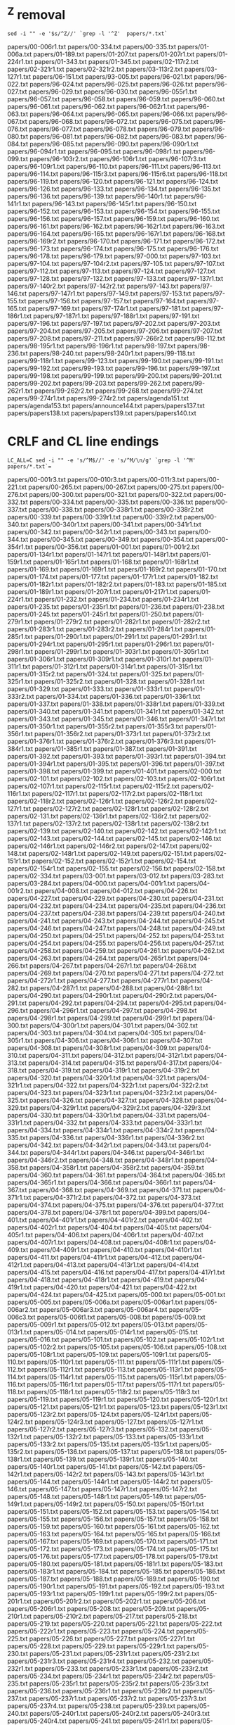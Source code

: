 * ^Z removal
#+begin_src
sed -i "" -e '$s/^Z//' `grep -l '^Z'  papers/*.txt`
#+end_src

papers/00-006r1.txt
papers/00-334.txt
papers/00-335.txt
papers/01-006a.txt
papers/01-189.txt
papers/01-207.txt
papers/01-207r1.txt
papers/01-224r1.txt
papers/01-343.txt
papers/01-345.txt
papers/02-117r2.txt
papers/02-321r1.txt
papers/02-321r2.txt
papers/03-113r2.txt
papers/03-127r1.txt
papers/06-151.txt
papers/93-005.txt
papers/96-021.txt
papers/96-022.txt
papers/96-024.txt
papers/96-025.txt
papers/96-026.txt
papers/96-027.txt
papers/96-029.txt
papers/96-030.txt
papers/96-055r1.txt
papers/96-057.txt
papers/96-058.txt
papers/96-059.txt
papers/96-060.txt
papers/96-061.txt
papers/96-062.txt
papers/96-062r1.txt
papers/96-063.txt
papers/96-064.txt
papers/96-065.txt
papers/96-066.txt
papers/96-067.txt
papers/96-068.txt
papers/96-072.txt
papers/96-075.txt
papers/96-076.txt
papers/96-077.txt
papers/96-078.txt
papers/96-079.txt
papers/96-080.txt
papers/96-081.txt
papers/96-082.txt
papers/96-083.txt
papers/96-084.txt
papers/96-085.txt
papers/96-090.txt
papers/96-090r1.txt
papers/96-094r1.txt
papers/96-095.txt
papers/96-098r1.txt
papers/96-099.txt
papers/96-103r2.txt
papers/96-106r1.txt
papers/96-107r3.txt
papers/96-109r1.txt
papers/96-110.txt
papers/96-111.txt
papers/96-113.txt
papers/96-114.txt
papers/96-115r3.txt
papers/96-115r6.txt
papers/96-118.txt
papers/96-119.txt
papers/96-120.txt
papers/96-121.txt
papers/96-124.txt
papers/96-126.txt
papers/96-133.txt
papers/96-134.txt
papers/96-135.txt
papers/96-136.txt
papers/96-139.txt
papers/96-140r1.txt
papers/96-141r1.txt
papers/96-143.txt
papers/96-145r1.txt
papers/96-150.txt
papers/96-152.txt
papers/96-153.txt
papers/96-154.txt
papers/96-155.txt
papers/96-156.txt
papers/96-157.txt
papers/96-159.txt
papers/96-160.txt
papers/96-161.txt
papers/96-162.txt
papers/96-162r1.txt
papers/96-163.txt
papers/96-164.txt
papers/96-165.txt
papers/96-167r1.txt
papers/96-168.txt
papers/96-169r2.txt
papers/96-170.txt
papers/96-171.txt
papers/96-172.txt
papers/96-173.txt
papers/96-174.txt
papers/96-175.txt
papers/96-176.txt
papers/96-178.txt
papers/96-179.txt
papers/97-000.txt
papers/97-103.txt
papers/97-104.txt
papers/97-104r2.txt
papers/97-105.txt
papers/97-107.txt
papers/97-112.txt
papers/97-113.txt
papers/97-124.txt
papers/97-127.txt
papers/97-128.txt
papers/97-132.txt
papers/97-133.txt
papers/97-137r1.txt
papers/97-140r2.txt
papers/97-142r2.txt
papers/97-143.txt
papers/97-146.txt
papers/97-147r1.txt
papers/97-149.txt
papers/97-153.txt
papers/97-155.txt
papers/97-156.txt
papers/97-157.txt
papers/97-164.txt
papers/97-165.txt
papers/97-169.txt
papers/97-174r1.txt
papers/97-181.txt
papers/97-186r1.txt
papers/97-187r1.txt
papers/97-188r1.txt
papers/97-191.txt
papers/97-196.txt
papers/97-197.txt
papers/97-202.txt
papers/97-203.txt
papers/97-204.txt
papers/97-205.txt
papers/97-206.txt
papers/97-207.txt
papers/97-208.txt
papers/97-211.txt
papers/97-266r2.txt
papers/98-112.txt
papers/98-195r1.txt
papers/98-196r1.txt
papers/98-197.txt
papers/98-236.txt
papers/98-240.txt
papers/98-240r1.txt
papers/99-118.txt
papers/99-118r1.txt
papers/99-123.txt
papers/99-190.txt
papers/99-191.txt
papers/99-192.txt
papers/99-193.txt
papers/99-196.txt
papers/99-197.txt
papers/99-198.txt
papers/99-199.txt
papers/99-200.txt
papers/99-201.txt
papers/99-202.txt
papers/99-203.txt
papers/99-262.txt
papers/99-262r1.txt
papers/99-262r2.txt
papers/99-268.txt
papers/99-274.txt
papers/99-274r1.txt
papers/99-274r2.txt
papers/agenda151.txt
papers/agenda153.txt
papers/announce144.txt
papers/papers137.txt
papers/papers138.txt
papers/papers139.txt
papers/papers140.txt


* CRLF and CL line endings
#+begin_src
LC_ALL=C sed -i "" -e 's/^M$//' -e 's/^M/\n/g' `grep -l '^M'  papers/*.txt`=
#+end_src

papers/00-001r3.txt
papers/00-010r3.txt
papers/00-011r3.txt
papers/00-221.txt
papers/00-265.txt
papers/00-267.txt
papers/00-275.txt
papers/00-276.txt
papers/00-300.txt
papers/00-321.txt
papers/00-322.txt
papers/00-332.txt
papers/00-334.txt
papers/00-335.txt
papers/00-336.txt
papers/00-337.txt
papers/00-338.txt
papers/00-338r1.txt
papers/00-338r2.txt
papers/00-339.txt
papers/00-339r1.txt
papers/00-339r2.txt
papers/00-340.txt
papers/00-340r1.txt
papers/00-341.txt
papers/00-341r1.txt
papers/00-342.txt
papers/00-342r1.txt
papers/00-343.txt
papers/00-344.txt
papers/00-345.txt
papers/00-349.txt
papers/00-354.txt
papers/00-354r1.txt
papers/00-356.txt
papers/01-001.txt
papers/01-001r2.txt
papers/01-134r1.txt
papers/01-147r1.txt
papers/01-148r1.txt
papers/01-159r1.txt
papers/01-165r1.txt
papers/01-168.txt
papers/01-168r1.txt
papers/01-169.txt
papers/01-169r1.txt
papers/01-169r2.txt
papers/01-170.txt
papers/01-174.txt
papers/01-177.txt
papers/01-177r1.txt
papers/01-182.txt
papers/01-182r1.txt
papers/01-182r2.txt
papers/01-183.txt
papers/01-185.txt
papers/01-189r1.txt
papers/01-207r1.txt
papers/01-217r1.txt
papers/01-224r1.txt
papers/01-232.txt
papers/01-234.txt
papers/01-234r1.txt
papers/01-235.txt
papers/01-235r1.txt
papers/01-236.txt
papers/01-238.txt
papers/01-245.txt
papers/01-245r1.txt
papers/01-250.txt
papers/01-279r1.txt
papers/01-279r2.txt
papers/01-282r1.txt
papers/01-282r2.txt
papers/01-283r1.txt
papers/01-283r2.txt
papers/01-284r1.txt
papers/01-285r1.txt
papers/01-290r1.txt
papers/01-291r1.txt
papers/01-293r1.txt
papers/01-294r1.txt
papers/01-295r1.txt
papers/01-296r1.txt
papers/01-298r1.txt
papers/01-299r1.txt
papers/01-303r1.txt
papers/01-305r1.txt
papers/01-306r1.txt
papers/01-309r1.txt
papers/01-310r1.txt
papers/01-311r1.txt
papers/01-312r1.txt
papers/01-314r1.txt
papers/01-315r1.txt
papers/01-315r2.txt
papers/01-324.txt
papers/01-325.txt
papers/01-325r1.txt
papers/01-325r2.txt
papers/01-328.txt
papers/01-328r1.txt
papers/01-329.txt
papers/01-333.txt
papers/01-333r1.txt
papers/01-333r2.txt
papers/01-334.txt
papers/01-336.txt
papers/01-336r1.txt
papers/01-337.txt
papers/01-338.txt
papers/01-338r1.txt
papers/01-339.txt
papers/01-340.txt
papers/01-341.txt
papers/01-341r1.txt
papers/01-342.txt
papers/01-343.txt
papers/01-345.txt
papers/01-346.txt
papers/01-347r1.txt
papers/01-350r1.txt
papers/01-355r2.txt
papers/01-355r3.txt
papers/01-356r1.txt
papers/01-356r2.txt
papers/01-373r1.txt
papers/01-373r2.txt
papers/01-376r1.txt
papers/01-376r2.txt
papers/01-376r3.txt
papers/01-384r1.txt
papers/01-385r1.txt
papers/01-387.txt
papers/01-391.txt
papers/01-392.txt
papers/01-393.txt
papers/01-393r1.txt
papers/01-394.txt
papers/01-394r1.txt
papers/01-395.txt
papers/01-396.txt
papers/01-397.txt
papers/01-398.txt
papers/01-399.txt
papers/01-401.txt
papers/02-000.txt
papers/02-101.txt
papers/02-102.txt
papers/02-103.txt
papers/02-106r1.txt
papers/02-107r1.txt
papers/02-115r1.txt
papers/02-115r2.txt
papers/02-116r1.txt
papers/02-117r1.txt
papers/02-117r2.txt
papers/02-118r1.txt
papers/02-118r2.txt
papers/02-126r1.txt
papers/02-126r2.txt
papers/02-127r1.txt
papers/02-127r2.txt
papers/02-128r1.txt
papers/02-128r2.txt
papers/02-131.txt
papers/02-136r1.txt
papers/02-136r2.txt
papers/02-137r1.txt
papers/02-137r2.txt
papers/02-138r1.txt
papers/02-138r2.txt
papers/02-139.txt
papers/02-140.txt
papers/02-142.txt
papers/02-142r1.txt
papers/02-143.txt
papers/02-144.txt
papers/02-145.txt
papers/02-146.txt
papers/02-146r1.txt
papers/02-146r2.txt
papers/02-147.txt
papers/02-148.txt
papers/02-148r1.txt
papers/02-149.txt
papers/02-151.txt
papers/02-151r1.txt
papers/02-152.txt
papers/02-152r1.txt
papers/02-154.txt
papers/02-154r1.txt
papers/02-155.txt
papers/02-156.txt
papers/02-158.txt
papers/02-334.txt
papers/03-001.txt
papers/03-012.txt
papers/03-283.txt
papers/03-284.txt
papers/04-000.txt
papers/04-001r1.txt
papers/04-001r2.txt
papers/04-008.txt
papers/04-012.txt
papers/04-226.txt
papers/04-227.txt
papers/04-229.txt
papers/04-230.txt
papers/04-231.txt
papers/04-232.txt
papers/04-234.txt
papers/04-235.txt
papers/04-236.txt
papers/04-237.txt
papers/04-238.txt
papers/04-239.txt
papers/04-240.txt
papers/04-241.txt
papers/04-243.txt
papers/04-244.txt
papers/04-245.txt
papers/04-246.txt
papers/04-247.txt
papers/04-248.txt
papers/04-249.txt
papers/04-250.txt
papers/04-251.txt
papers/04-252.txt
papers/04-253.txt
papers/04-254.txt
papers/04-255.txt
papers/04-256.txt
papers/04-257.txt
papers/04-258.txt
papers/04-259.txt
papers/04-261.txt
papers/04-262.txt
papers/04-263.txt
papers/04-264.txt
papers/04-265r1.txt
papers/04-266.txt
papers/04-267.txt
papers/04-267r1.txt
papers/04-268.txt
papers/04-269.txt
papers/04-270.txt
papers/04-271.txt
papers/04-272.txt
papers/04-272r1.txt
papers/04-277.txt
papers/04-277r1.txt
papers/04-282.txt
papers/04-287r1.txt
papers/04-288.txt
papers/04-288r1.txt
papers/04-290.txt
papers/04-290r1.txt
papers/04-290r2.txt
papers/04-291.txt
papers/04-292.txt
papers/04-294.txt
papers/04-295.txt
papers/04-296.txt
papers/04-296r1.txt
papers/04-297.txt
papers/04-298.txt
papers/04-298r1.txt
papers/04-299.txt
papers/04-299r1.txt
papers/04-300.txt
papers/04-300r1.txt
papers/04-301.txt
papers/04-302.txt
papers/04-303.txt
papers/04-304.txt
papers/04-305.txt
papers/04-305r1.txt
papers/04-306.txt
papers/04-306r1.txt
papers/04-307.txt
papers/04-308.txt
papers/04-308r1.txt
papers/04-309.txt
papers/04-310.txt
papers/04-311.txt
papers/04-312.txt
papers/04-312r1.txt
papers/04-313.txt
papers/04-314.txt
papers/04-315.txt
papers/04-317.txt
papers/04-318.txt
papers/04-319.txt
papers/04-319r1.txt
papers/04-319r2.txt
papers/04-320.txt
papers/04-320r1.txt
papers/04-321.txt
papers/04-321r1.txt
papers/04-322.txt
papers/04-322r1.txt
papers/04-322r2.txt
papers/04-323.txt
papers/04-323r1.txt
papers/04-323r2.txt
papers/04-325.txt
papers/04-326.txt
papers/04-327.txt
papers/04-328.txt
papers/04-329.txt
papers/04-329r1.txt
papers/04-329r2.txt
papers/04-329r3.txt
papers/04-330.txt
papers/04-330r1.txt
papers/04-331.txt
papers/04-331r1.txt
papers/04-332.txt
papers/04-333.txt
papers/04-333r1.txt
papers/04-334.txt
papers/04-334r1.txt
papers/04-334r2.txt
papers/04-335.txt
papers/04-336.txt
papers/04-336r1.txt
papers/04-336r2.txt
papers/04-342.txt
papers/04-342r1.txt
papers/04-343.txt
papers/04-344.txt
papers/04-344r1.txt
papers/04-346.txt
papers/04-346r1.txt
papers/04-346r2.txt
papers/04-348.txt
papers/04-348r1.txt
papers/04-358.txt
papers/04-358r1.txt
papers/04-358r2.txt
papers/04-359.txt
papers/04-360.txt
papers/04-361.txt
papers/04-364.txt
papers/04-365.txt
papers/04-365r1.txt
papers/04-366.txt
papers/04-366r1.txt
papers/04-367.txt
papers/04-368.txt
papers/04-369.txt
papers/04-371.txt
papers/04-371r1.txt
papers/04-371r2.txt
papers/04-372.txt
papers/04-373.txt
papers/04-374.txt
papers/04-375.txt
papers/04-376.txt
papers/04-377.txt
papers/04-378.txt
papers/04-378r1.txt
papers/04-399.txt
papers/04-401.txt
papers/04-401r1.txt
papers/04-401r2.txt
papers/04-402.txt
papers/04-402r1.txt
papers/04-404.txt
papers/04-405.txt
papers/04-405r1.txt
papers/04-406.txt
papers/04-406r1.txt
papers/04-407.txt
papers/04-407r1.txt
papers/04-408.txt
papers/04-408r1.txt
papers/04-409.txt
papers/04-409r1.txt
papers/04-410.txt
papers/04-410r1.txt
papers/04-411.txt
papers/04-411r1.txt
papers/04-412.txt
papers/04-412r1.txt
papers/04-413.txt
papers/04-413r1.txt
papers/04-414.txt
papers/04-415.txt
papers/04-416.txt
papers/04-417.txt
papers/04-417r1.txt
papers/04-418.txt
papers/04-418r1.txt
papers/04-419.txt
papers/04-419r1.txt
papers/04-420.txt
papers/04-421.txt
papers/04-422.txt
papers/04-424.txt
papers/04-425.txt
papers/05-000.txt
papers/05-001.txt
papers/05-005.txt
papers/05-006a.txt
papers/05-006ar1.txt
papers/05-006ar2.txt
papers/05-006ar3.txt
papers/05-006ar4.txt
papers/05-006c3.txt
papers/05-006t1.txt
papers/05-008.txt
papers/05-009.txt
papers/05-009r1.txt
papers/05-012.txt
papers/05-013.txt
papers/05-013r1.txt
papers/05-014.txt
papers/05-014r1.txt
papers/05-015.txt
papers/05-016.txt
papers/05-101.txt
papers/05-102.txt
papers/05-102r1.txt
papers/05-102r2.txt
papers/05-105.txt
papers/05-106.txt
papers/05-108.txt
papers/05-108r1.txt
papers/05-109.txt
papers/05-109r1.txt
papers/05-110.txt
papers/05-110r1.txt
papers/05-111.txt
papers/05-111r1.txt
papers/05-112.txt
papers/05-112r1.txt
papers/05-113.txt
papers/05-113r1.txt
papers/05-114.txt
papers/05-114r1.txt
papers/05-115.txt
papers/05-115r1.txt
papers/05-116.txt
papers/05-116r1.txt
papers/05-117.txt
papers/05-117r1.txt
papers/05-118.txt
papers/05-118r1.txt
papers/05-118r2.txt
papers/05-118r3.txt
papers/05-119.txt
papers/05-119r1.txt
papers/05-120.txt
papers/05-120r1.txt
papers/05-121.txt
papers/05-121r1.txt
papers/05-123.txt
papers/05-123r1.txt
papers/05-123r2.txt
papers/05-124.txt
papers/05-124r1.txt
papers/05-124r2.txt
papers/05-124r3.txt
papers/05-127.txt
papers/05-127r1.txt
papers/05-127r2.txt
papers/05-127r3.txt
papers/05-132.txt
papers/05-132r1.txt
papers/05-132r2.txt
papers/05-133.txt
papers/05-133r1.txt
papers/05-133r2.txt
papers/05-135.txt
papers/05-135r1.txt
papers/05-135r2.txt
papers/05-136.txt
papers/05-137.txt
papers/05-138.txt
papers/05-138r1.txt
papers/05-139.txt
papers/05-139r1.txt
papers/05-140.txt
papers/05-140r1.txt
papers/05-141.txt
papers/05-142.txt
papers/05-142r1.txt
papers/05-142r2.txt
papers/05-143.txt
papers/05-143r1.txt
papers/05-144.txt
papers/05-144r1.txt
papers/05-144r2.txt
papers/05-146.txt
papers/05-147.txt
papers/05-147r1.txt
papers/05-147r2.txt
papers/05-148.txt
papers/05-148r1.txt
papers/05-149.txt
papers/05-149r1.txt
papers/05-149r2.txt
papers/05-150.txt
papers/05-150r1.txt
papers/05-151.txt
papers/05-152.txt
papers/05-153.txt
papers/05-154.txt
papers/05-155.txt
papers/05-156.txt
papers/05-157.txt
papers/05-158.txt
papers/05-159.txt
papers/05-160.txt
papers/05-161.txt
papers/05-162.txt
papers/05-163.txt
papers/05-164.txt
papers/05-165.txt
papers/05-166.txt
papers/05-167.txt
papers/05-169.txt
papers/05-170.txt
papers/05-171.txt
papers/05-172.txt
papers/05-173.txt
papers/05-174.txt
papers/05-175.txt
papers/05-176.txt
papers/05-177.txt
papers/05-178.txt
papers/05-179.txt
papers/05-180.txt
papers/05-181.txt
papers/05-181r1.txt
papers/05-183.txt
papers/05-183r1.txt
papers/05-184.txt
papers/05-185.txt
papers/05-186.txt
papers/05-187.txt
papers/05-188.txt
papers/05-189.txt
papers/05-190.txt
papers/05-190r1.txt
papers/05-191.txt
papers/05-192.txt
papers/05-193.txt
papers/05-193r1.txt
papers/05-199r1.txt
papers/05-199r2.txt
papers/05-201r1.txt
papers/05-201r2.txt
papers/05-202r1.txt
papers/05-206.txt
papers/05-206r1.txt
papers/05-208.txt
papers/05-209.txt
papers/05-210r1.txt
papers/05-210r2.txt
papers/05-217.txt
papers/05-218.txt
papers/05-219.txt
papers/05-220.txt
papers/05-221.txt
papers/05-222.txt
papers/05-222r1.txt
papers/05-223.txt
papers/05-224.txt
papers/05-225.txt
papers/05-226.txt
papers/05-227.txt
papers/05-227r1.txt
papers/05-228.txt
papers/05-229.txt
papers/05-229r1.txt
papers/05-230.txt
papers/05-231.txt
papers/05-231r1.txt
papers/05-231r2.txt
papers/05-231r3.txt
papers/05-231r4.txt
papers/05-232.txt
papers/05-232r1.txt
papers/05-233.txt
papers/05-233r1.txt
papers/05-233r2.txt
papers/05-234.txt
papers/05-234r1.txt
papers/05-234r2.txt
papers/05-235.txt
papers/05-235r1.txt
papers/05-235r2.txt
papers/05-235r3.txt
papers/05-236.txt
papers/05-236r1.txt
papers/05-236r2.txt
papers/05-237.txt
papers/05-237r1.txt
papers/05-237r2.txt
papers/05-237r3.txt
papers/05-237r4.txt
papers/05-238.txt
papers/05-239.txt
papers/05-240.txt
papers/05-240r1.txt
papers/05-240r2.txt
papers/05-240r3.txt
papers/05-240r4.txt
papers/05-241.txt
papers/05-241r1.txt
papers/05-241r2.txt
papers/05-241r3.txt
papers/05-241r4.txt
papers/05-242.txt
papers/05-244.txt
papers/05-244r1.txt
papers/05-244r2.txt
papers/05-244r3.txt
papers/05-245.txt
papers/05-245r1.txt
papers/05-246.txt
papers/05-246r1.txt
papers/05-247.txt
papers/05-248.txt
papers/05-248r1.txt
papers/05-248r2.txt
papers/05-248r3.txt
papers/05-249.txt
papers/05-250.txt
papers/05-251.txt
papers/05-252.txt
papers/05-253.txt
papers/05-254.txt
papers/05-255.txt
papers/05-255r1.txt
papers/05-256.txt
papers/05-257.txt
papers/05-258.txt
papers/05-259.txt
papers/05-263.txt
papers/05-265.txt
papers/05-266.txt
papers/05-267.txt
papers/05-268.txt
papers/05-268r1.txt
papers/05-268r2.txt
papers/05-268r3.txt
papers/05-271.txt
papers/05-272.txt
papers/05-272r1.txt
papers/05-272r2.txt
papers/05-273.txt
papers/05-273r1.txt
papers/05-273r2.txt
papers/05-273r3.txt
papers/05-274.txt
papers/05-274r1.txt
papers/05-274r2.txt
papers/05-274r3.txt
papers/05-275.txt
papers/05-275r1.txt
papers/05-275r2.txt
papers/05-275r3.txt
papers/05-276.txt
papers/05-277.txt
papers/05-280.txt
papers/05-281.txt
papers/05-281r1.txt
papers/05-281r2.txt
papers/05-282.txt
papers/05-282r1.txt
papers/05-282r2.txt
papers/05-283.txt
papers/05-284.txt
papers/05-285.txt
papers/05-285r1.txt
papers/05-286.txt
papers/05-287.txt
papers/06-001.txt
papers/06-006a.txt
papers/06-006ar1.txt
papers/06-006ar2.txt
papers/06-006t2.txt
papers/06-006t2r1.txt
papers/06-011.txt
papers/06-012.txt
papers/06-013r1.txt
papers/06-014.txt
papers/06-014r1.txt
papers/06-101.txt
papers/06-101r1.txt
papers/06-102.txt
papers/06-103.txt
papers/06-104.txt
papers/06-105.txt
papers/06-106.txt
papers/06-107.txt
papers/06-108.txt
papers/06-108r1.txt
papers/06-111.txt
papers/06-114r1.txt
papers/06-114r2.txt
papers/06-115.txt
papers/06-115r1.txt
papers/06-118.txt
papers/06-120.txt
papers/06-121.txt
papers/06-122.txt
papers/06-122r1.txt
papers/06-122r2.txt
papers/06-123.txt
papers/06-123r1.txt
papers/06-124.txt
papers/06-125.txt
papers/06-126.txt
papers/06-127.txt
papers/06-128.txt
papers/06-128r1.txt
papers/06-129.txt
papers/06-130.txt
papers/06-131.txt
papers/06-132.txt
papers/06-133.txt
papers/06-133r1.txt
papers/06-134.txt
papers/06-135.txt
papers/06-136.txt
papers/06-136r1.txt
papers/06-137.txt
papers/06-138.txt
papers/06-138r1.txt
papers/06-138r2.txt
papers/06-139.txt
papers/06-139r1.txt
papers/06-140.txt
papers/06-140r1.txt
papers/06-141.txt
papers/06-142.txt
papers/06-143.txt
papers/06-146.txt
papers/06-147.txt
papers/06-148.txt
papers/06-150.txt
papers/06-151.txt
papers/06-152.txt
papers/06-153.txt
papers/06-157.txt
papers/06-157r1.txt
papers/06-157r2.txt
papers/06-159.txt
papers/06-160.txt
papers/06-162r1.txt
papers/06-162r2.txt
papers/06-165.txt
papers/06-166.txt
papers/06-166r1.txt
papers/06-166r2.txt
papers/06-167.txt
papers/06-167r1.txt
papers/06-168.txt
papers/06-168r1.txt
papers/06-168r2.txt
papers/06-170.txt
papers/06-171.txt
papers/06-172.txt
papers/06-172r1.txt
papers/06-172r2.txt
papers/06-173.txt
papers/06-173r1.txt
papers/06-173r2.txt
papers/06-174.txt
papers/06-174r1.txt
papers/06-174r2.txt
papers/06-174r3.txt
papers/06-175.txt
papers/06-175r1.txt
papers/06-175r2.txt
papers/06-177.txt
papers/06-177r1.txt
papers/06-178.txt
papers/06-179.txt
papers/06-179r1.txt
papers/06-179r2.txt
papers/06-180.txt
papers/06-181.txt
papers/06-181r1.txt
papers/06-182.txt
papers/06-183.txt
papers/06-184.txt
papers/06-185.txt
papers/06-188r1.txt
papers/06-191r1.txt
papers/06-191r2.txt
papers/06-200.txt
papers/06-201.txt
papers/06-201r1.txt
papers/06-202.txt
papers/06-202r1.txt
papers/06-205r1.txt
papers/06-208.txt
papers/06-208r1.txt
papers/06-208r2.txt
papers/06-208r3.txt
papers/06-208r4.txt
papers/06-209.txt
papers/06-210.txt
papers/06-210r1.txt
papers/06-210r2.txt
papers/06-211r1.txt
papers/06-212.txt
papers/06-212r1.txt
papers/06-213.txt
papers/06-214.txt
papers/06-215.txt
papers/06-216.txt
papers/06-217.txt
papers/06-218.txt
papers/06-219.txt
papers/06-219r1.txt
papers/06-219r2.txt
papers/06-220.txt
papers/06-220r1.txt
papers/06-220r2.txt
papers/06-221.txt
papers/06-221r1.txt
papers/06-222.txt
papers/06-222r1.txt
papers/06-223.txt
papers/06-224.txt
papers/06-225.txt
papers/06-226.txt
papers/06-226r1.txt
papers/06-227.txt
papers/06-228.txt
papers/06-229.txt
papers/06-230.txt
papers/06-230r1.txt
papers/06-231.txt
papers/06-231r1.txt
papers/06-232.txt
papers/06-232r1.txt
papers/06-232r2.txt
papers/06-232r3.txt
papers/06-233.txt
papers/06-233r1.txt
papers/06-234.txt
papers/06-235.txt
papers/06-235r1.txt
papers/06-236.txt
papers/06-236r1.txt
papers/06-237.txt
papers/06-238.txt
papers/06-238r1.txt
papers/06-239.txt
papers/06-240.txt
papers/06-241.txt
papers/06-242.txt
papers/06-243.txt
papers/06-244.txt
papers/06-245.txt
papers/06-245r1.txt
papers/06-246.txt
papers/06-247.txt
papers/06-247r1.txt
papers/06-248.txt
papers/06-249.txt
papers/06-250.txt
papers/06-251.txt
papers/06-252.txt
papers/06-252r1.txt
papers/06-252r2.txt
papers/06-254.txt
papers/06-254r1.txt
papers/06-256.txt
papers/06-256r1.txt
papers/06-256r2.txt
papers/06-257.txt
papers/06-258.txt
papers/06-259.txt
papers/06-260.txt
papers/06-261.txt
papers/06-262.txt
papers/06-262r1.txt
papers/06-263.txt
papers/06-264.txt
papers/06-264r1.txt
papers/06-265.txt
papers/06-265r1.txt
papers/06-266.txt
papers/06-267.txt
papers/06-268.txt
papers/06-269.txt
papers/06-270.txt
papers/06-270r1.txt
papers/06-270r2.txt
papers/06-271.txt
papers/06-272.txt
papers/06-272r1.txt
papers/06-273.txt
papers/06-274.txt
papers/06-274r1.txt
papers/06-274r2.txt
papers/06-275.txt
papers/06-275r1.txt
papers/06-275r2.txt
papers/06-276.txt
papers/06-276r1.txt
papers/06-277.txt
papers/06-278.txt
papers/06-279.txt
papers/06-280.txt
papers/06-280r1.txt
papers/06-280r2.txt
papers/06-281.txt
papers/06-282.txt
papers/06-283.txt
papers/06-286.txt
papers/06-287.txt
papers/06-288.txt
papers/06-289.txt
papers/06-292.txt
papers/06-305r1.txt
papers/06-305r2.txt
papers/06-306r2.txt
papers/06-317r1.txt
papers/06-317r3.txt
papers/06-319r3.txt
papers/06-321r1.txt
papers/06-326r1.txt
papers/06-331r1.txt
papers/06-331r2.txt
papers/06-331r3.txt
papers/06-331r4.txt
papers/06-338r1.txt
papers/06-339r2.txt
papers/06-340r1.txt
papers/06-341r2.txt
papers/06-343r1.txt
papers/06-343r2.txt
papers/06-344r1.txt
papers/06-345r2.txt
papers/06-346r1.txt
papers/06-347r1.txt
papers/06-348r2.txt
papers/06-349r2.txt
papers/06-351r1.txt
papers/06-352r2.txt
papers/06-353r1.txt
papers/06-356r2.txt
papers/06-357r1.txt
papers/06-357r2.txt
papers/06-358r1.txt
papers/06-358r2.txt
papers/06-360r1.txt
papers/06-363r1.txt
papers/06-363r2.txt
papers/06-365r1.txt
papers/06-371r1.txt
papers/06-376.txt
papers/06-376r1.txt
papers/06-380.txt
papers/07-001r2.txt
papers/07-001r3.txt
papers/07-006Ar1.txt
papers/07-006a.txt
papers/07-011.txt
papers/07-011r2.txt
papers/07-012.txt
papers/07-183r1.txt
papers/07-183r2.txt
papers/07-184r1.txt
papers/07-184r2.txt
papers/07-185r1.txt
papers/07-185r2.txt
papers/07-189r2.txt
papers/07-190r2.txt
papers/07-190r3.txt
papers/07-193r1.txt
papers/07-194r1.txt
papers/07-195r1.txt
papers/07-198r1.txt
papers/07-198r2.txt
papers/07-198r3.txt
papers/07-199r1.txt
papers/07-200r1.txt
papers/07-201r1.txt
papers/07-202r1.txt
papers/07-202r2.txt
papers/07-203r1.txt
papers/07-212r1.txt
papers/07-213r1.txt
papers/07-213r2.txt
papers/07-235r1.txt
papers/07-243r1.txt
papers/07-247r1.txt
papers/07-248r1.txt
papers/07-248r2.txt
papers/07-259r1.txt
papers/07-259r2.txt
papers/07-265r1.txt
papers/07-266r1.txt
papers/07-267r1.txt
papers/07-267r2.txt
papers/07-268r2.txt
papers/07-269r1.txt
papers/07-269r2.txt
papers/07-271r1.txt
papers/07-271r2.txt
papers/07-272.txt
papers/07-275r1.txt
papers/07-275r2.txt
papers/07-277.txt
papers/07-278.txt
papers/07-278r1.txt
papers/07-279.txt
papers/07-287r1.txt
papers/07-287r2.txt
papers/07-288r1.txt
papers/07-290r1.txt
papers/07-290r2.txt
papers/07-294r1.txt
papers/07-294r2.txt
papers/07-295r1.txt
papers/07-308r1.txt
papers/07-309r1.txt
papers/07-312r1.txt
papers/07-312r2.txt
papers/07-312r3.txt
papers/07-320r1.txt
papers/07-320r2.txt
papers/07-321.txt
papers/07-325r1.txt
papers/07-325r2.txt
papers/07-328r1.txt
papers/07-328r2.txt
papers/07-328r3.txt
papers/07-331r1.txt
papers/07-337.txt
papers/07-339.txt
papers/07-340r1.txt
papers/07-T14.txt
papers/07-T15.txt
papers/08-001.txt
papers/08-001r1.txt
papers/08-001r2.txt
papers/08-006A.txt
papers/08-006Ar1.txt
papers/08-006Ar3.txt
papers/08-006Ar4.txt
papers/08-006T3.txt
papers/08-012.txt
papers/08-019r1.txt
papers/08-020r1.txt
papers/08-100r1.txt
papers/08-101.txt
papers/08-105r1.txt
papers/08-105r2.txt
papers/08-106r1.txt
papers/08-106r2.txt
papers/08-106r3.txt
papers/08-107r1.txt
papers/08-109r1.txt
papers/08-114r1.txt
papers/08-115r1.txt
papers/08-116r1.txt
papers/08-118r1.txt
papers/08-118r2.txt
papers/08-120r2.txt
papers/08-122r1.txt
papers/08-122r2.txt
papers/08-129r1.txt
papers/08-133r2.txt
papers/08-135.txt
papers/08-136.txt
papers/08-139.txt
papers/08-143r3.txt
papers/08-144r2.txt
papers/08-151r1.txt
papers/08-153r1.txt
papers/08-153r2.txt
papers/08-153r3.txt
papers/08-154r1.txt
papers/08-156r2.txt
papers/08-164r1.txt
papers/08-165r1.txt
papers/08-166r1.txt
papers/08-182r1.txt
papers/08-184.txt
papers/08-184r1.txt
papers/08-186.txt
papers/08-186r1.txt
papers/08-188r1.txt
papers/08-189r1.txt
papers/08-190r1.txt
papers/08-191r1.txt
papers/08-192r1.txt
papers/08-195.txt
papers/08-221r1.txt
papers/08-230r3.txt
papers/08-234r3.txt
papers/08-235r2.txt
papers/08-249r2.txt
papers/08-249r3.txt
papers/08-263r2.txt
papers/08-274.txt
papers/08-281r1.txt
papers/08-281r2.txt
papers/08-289r1.txt
papers/08-303.txt
papers/09-001.txt
papers/09-001r1.txt
papers/09-001r2.txt
papers/09-001r3.txt
papers/09-001r4.txt
papers/09-006A.txt
papers/09-006Ar1.txt
papers/09-006Ar2.txt
papers/09-006Ar3.txt
papers/09-011.txt
papers/09-011r1.txt
papers/09-019.txt
papers/09-020.txt
papers/09-100.txt
papers/09-105r1.txt
papers/09-106r1.txt
papers/09-107r2.txt
papers/09-113r1.txt
papers/09-114r1.txt
papers/09-114r2.txt
papers/09-114r3.txt
papers/09-115r1.txt
papers/09-116r1.txt
papers/09-118r1.txt
papers/09-121r1.txt
papers/09-122r1.txt
papers/09-126r1.txt
papers/09-127r1.txt
papers/09-129r1.txt
papers/09-130r1.txt
papers/09-132r1.txt
papers/09-134r1.txt
papers/09-136.txt
papers/09-137.txt
papers/09-137r1.txt
papers/09-137r2.txt
papers/09-138.txt
papers/09-138r1.txt
papers/09-138r2.txt
papers/09-139.txt
papers/09-140.txt
papers/09-141.txt
papers/09-145r1.txt
papers/09-153.txt
papers/09-153r1.txt
papers/09-161r1.txt
papers/09-161r2.txt
papers/09-161r3.txt
papers/09-163r1.txt
papers/09-187r1.txt
papers/09-187r2.txt
papers/09-190r2.txt
papers/09-190r3.txt
papers/09-194r1.txt
papers/09-198r2.txt
papers/09-200r1.txt
papers/09-208r1.txt
papers/09-208r2.txt
papers/09-216r1.txt
papers/09-221.txt
papers/09-221r1.txt
papers/09-222.txt
papers/09-222r1.txt
papers/09-222r2.txt
papers/09-223.txt
papers/09-223r1.txt
papers/09-225.txt
papers/09-225r1.txt
papers/09-226.txt
papers/09-227.txt
papers/09-227r1.txt
papers/09-228r2.txt
papers/09-230.txt
papers/09-230r1.txt
papers/09-232.txt
papers/09-235.txt
papers/09-235r1.txt
papers/09-235r2.txt
papers/09-246r1.txt
papers/09-248r1.txt
papers/09-249r1.txt
papers/09-249r2.txt
papers/09-249r3.txt
papers/09-250r1.txt
papers/09-257r1.txt
papers/09-257r2.txt
papers/09-278r1.txt
papers/09-282.txt
papers/09-282r1.txt
papers/09-282r2.txt
papers/09-282r3.txt
papers/09-283.txt
papers/09-283r1.txt
papers/09-284.txt
papers/09-285.txt
papers/09-288.txt
papers/09-289r1.txt
papers/09-290r1.txt
papers/09-290r2.txt
papers/09-300.txt
papers/09-300r1.txt
papers/09-301.txt
papers/09-302.txt
papers/09-302r1.txt
papers/09-303.txt
papers/09-303r1.txt
papers/09-303r2.txt
papers/10-006A.txt
papers/10-006T1-5r1.txt
papers/10-006T5r1.txt
papers/10-008.txt
papers/10-104r1.txt
papers/10-114r1.txt
papers/10-117r1.txt
papers/10-125r1.txt
papers/10-125r2.txt
papers/10-126r1.txt
papers/10-132r1.txt
papers/10-142r1.txt
papers/10-142r2.txt
papers/10-145r1.txt
papers/10-146r1.txt
papers/10-147r2.txt
papers/10-149r2.txt
papers/10-150r1.txt
papers/10-150r2.txt
papers/10-153r1.txt
papers/10-153r2.txt
papers/10-154r1.txt
papers/10-154r2.txt
papers/10-155r2.txt
papers/10-155r3.txt
papers/10-156r1.txt
papers/10-156r2.txt
papers/10-156r3.txt
papers/10-157r2.txt
papers/10-158r1.txt
papers/10-159r1.txt
papers/10-160r1.txt
papers/10-160r2.txt
papers/10-161r1.txt
papers/10-161r2.txt
papers/10-162r1.txt
papers/10-162r2.txt
papers/10-163r1.txt
papers/10-163r2.txt
papers/10-167r1.txt
papers/10-168r1.txt
papers/10-169r1.txt
papers/10-170r1.txt
papers/10-172r1.txt
papers/10-172r2.txt
papers/10-173r1.txt
papers/10-174r1.txt
papers/10-175r1.txt
papers/10-176r1.txt
papers/10-178r1.txt
papers/10-178r2.txt
papers/10-179r1.txt
papers/10-179r2.txt
papers/10-180r1.txt
papers/10-180r2.txt
papers/10-181r1.txt
papers/10-182r1.txt
papers/10-183r1.txt
papers/10-184r1.txt
papers/10-185r1.txt
papers/10-186r1.txt
papers/10-186r2.txt
papers/10-187r2.txt
papers/10-188.txt
papers/10-188r1.txt
papers/10-195.txt
papers/10-200r1.txt
papers/10-201r1.txt
papers/10-208r1.txt
papers/10-209r1.txt
papers/10-210r1.txt
papers/10-213r1.txt
papers/10-218r2.txt
papers/10-225r1.txt
papers/10-226r1.txt
papers/10-226r2.txt
papers/10-236r1.txt
papers/10-237r1.txt
papers/10-237r2.txt
papers/10-238r1.txt
papers/10-241r1.txt
papers/10-246r1.txt
papers/10-249r1.txt
papers/10-256.txt
papers/11-006A.txt
papers/11-100.txt
papers/11-101r1.txt
papers/11-102r1.txt
papers/11-102r2.txt
papers/11-111r1.txt
papers/11-111r2.txt
papers/11-115r1.txt
papers/11-116r1.txt
papers/11-119r1.txt
papers/11-119r2.txt
papers/11-120r1.txt
papers/11-120r2.txt
papers/11-124r1.txt
papers/11-124r2.txt
papers/11-124r3.txt
papers/11-135r1.txt
papers/11-136r3.txt
papers/11-140r1.txt
papers/11-142r1.txt
papers/11-145r1.txt
papers/11-150r1.txt
papers/11-174r1.txt
papers/11-174r2.txt
papers/11-194r1.txt
papers/11-196r1.txt
papers/11-197r1.txt
papers/11-199r1.txt
papers/11-199r2.txt
papers/11-202r1.txt
papers/11-202r2.txt
papers/11-207r1.txt
papers/11-209.txt
papers/11-210.txt
papers/11-210r1.txt
papers/11-212.txt
papers/11-212r1.txt
papers/11-213.txt
papers/11-214.txt
papers/11-221.txt
papers/11-222.txt
papers/11-223.txt
papers/11-234r2.txt
papers/11-236r1.txt
papers/11-255.txt
papers/11-255r1.txt
papers/11-260r1.txt
papers/12-001.txt
papers/12-102r1.txt
papers/12-103r1.txt
papers/12-105r1.txt
papers/12-106r1.txt
papers/12-106r2.txt
papers/12-112r1.txt
papers/12-113r1.txt
papers/12-114r1.txt
papers/12-115r1.txt
papers/12-115r2.txt
papers/12-116r2.txt
papers/12-117r1.txt
papers/12-118r1.txt
papers/12-121r1.txt
papers/12-122r1.txt
papers/12-126r1.txt
papers/12-126r2.txt
papers/12-127r1.txt
papers/12-127r2.txt
papers/12-141r1.txt
papers/12-144r1.txt
papers/14-278r1.txt
papers/15-001r1.txt
papers/15-006.txt
papers/15-006r2.txt
papers/15-100r1.txt
papers/15-158r1.txt
papers/15-215.txt
papers/15-240r4.txt
papers/15-256.txt
papers/16-001.txt
papers/16-006.txt
papers/16-006r1.txt
papers/16-100.txt
papers/16-169.txt
papers/16-239.txt
papers/16-293.txt
papers/17-006.txt
papers/17-020.txt
papers/22-152.txt
papers/96-024.txt
papers/96-057.txt
papers/96-058.txt
papers/96-059.txt
papers/96-060.txt
papers/96-062r1.txt
papers/96-063.txt
papers/96-064.txt
papers/96-112r1.txt
papers/96-115r6.txt
papers/96-137r2.txt
papers/96-138.txt
papers/96-139.txt
papers/96-140r1.txt
papers/96-141r1.txt
papers/96-143.txt
papers/96-145r1.txt
papers/96-147r1.txt
papers/96-148r1.txt
papers/96-149.txt
papers/96-150.txt
papers/97-104.txt
papers/98-011.txt
papers/98-163.txt
papers/98-192r1.txt
papers/98-195r1.txt
papers/98-196r1.txt
papers/98-197.txt
papers/98-198.txt
papers/98-200.txt
papers/98-232r3.txt
papers/98-233r2.txt
papers/98-234.txt
papers/98-234r1.txt
papers/98-241r1.txt
papers/98-243r1.txt
papers/AppendixC_171.txt
papers/agenda154.txt
papers/agenda161.txt
papers/agenda164.txt
papers/agenda167.txt
papers/agenda168.txt
papers/agenda169.txt
papers/agenda170.txt
papers/agenda171.txt
papers/agenda172.txt
papers/agenda173.txt
papers/agenda174.txt
papers/agenda175.txt
papers/agenda176.txt
papers/agenda177.txt
papers/agenda215.txt
papers/agenda222.txt
papers/agenda223.txt
papers/agenda224.txt
papers/agenda226.txt
papers/agenda227.txt
papers/agenda230.txt
papers/appc_165.txt
papers/appc_167.txt
papers/appc_168.txt
papers/future_meetings-1.txt
papers/min-124.txt
papers/min-171.txt
papers/minutes215.txt
papers/minutes216.txt
papers/minutes217.txt
papers/minutes218.txt
papers/minutes219.txt
papers/minutes222.txt
papers/minutes223.txt
papers/minutes224.txt
papers/minutes225.txt
papers/minutes227.txt
papers/minutes229.txt
papers/notice154.txt
papers/notice161.txt
papers/notice165.txt
papers/notice166.txt
papers/notice167.txt
papers/notice168.txt
papers/notice169.txt
papers/notice170.txt
papers/notice171.txt
papers/notice172.txt
papers/notice173.txt
papers/notice174.txt
papers/notice175.txt
papers/notice176.txt
papers/notice177.txt
papers/notice182.txt
papers/notice210.txt
papers/notice217.txt
papers/notice218.txt
papers/notice219.txt
papers/notice220.txt
papers/notice221.txt
papers/paper154.txt
papers/paper160.txt
papers/paper167.txt
papers/paper168.txt
papers/paper169.txt
papers/paper170.txt
papers/paper171.txt
papers/paper172.txt
papers/paper173.txt
papers/paper174.txt
papers/s20.123.txt


* ^G replacement with dashes
#+begin_src sh
sed -i "" -e 's/^/   - /' -e 's/^    /  -  /' -e 's//-/'
# but min-124.txt needed more manual help
#+end_src

papers/min-124.txt
papers/min-134.txt
papers/min-135.txt


* ^R replacement with apostrophe (not curly)
#+begin_src sh
sed -i "" -e "s/^R/'/g" papers/96-004-N.txt
#+end_src

papers/96-004-N.txt


* ^S, ^T replacement with apostrophes (not curly single quotes)
#+begin_src sh
LC_ALL=C sed -i "" -e "s/^S/'/g" -e "s/^T/'/g" papers/96-164.txt
#+end_src

papers/96-164.txt


* Manual cleanup of papers/min-124.txt (garbage chars removed)
papers/min-124.txt


* Remove Unicode byte order marks from UTF-8 files
#+begin_example
$ for F in papers/05-231.txt papers/05-240.txt papers/05-241.txt papers/11-234r2.txt papers/12-102r1.txt papers/12-171.txt papers/12-174r1.txt papers/12-202.txt papers/13-202.txt papers/13-253.txt papers/13-361.txt papers/agenda224.txt papers/agenda226.txt papers/agenda227.txt; do \
    chmod +w "$F" \
    && LC_ALL=C tr -d '\357\273\277' <"$F" | cpif "$F" \
    && chmod -w "$F"; \
done
#+end_example

papers/05-231.txt
papers/05-240.txt
papers/05-241.txt
papers/11-234r2.txt
papers/12-102r1.txt
papers/12-171.txt
papers/12-174r1.txt
papers/12-202.txt
papers/13-202.txt
papers/13-253.txt
papers/13-361.txt
papers/agenda224.txt
papers/agenda226.txt
papers/agenda227.txt
papers/minutes223.txt

* Replace \x{FF}2D with plus sign
#+begin_example
C_ALL=C sed -E -i "" -e 's/[^[:print:]]2D/+/g' papers/96-055r1.txt \
    papers/96-065.txt \
    papers/96-067.txt \
    papers/96-068.txt \
    papers/96-156.txt \
    papers/96-160.txt \
    papers/96-162.txt \
    papers/96-163.txt \
    papers/97-104r2.txt
#+end_example

papers/96-055r1.txt
papers/96-065.txt
papers/96-067.txt
papers/96-068.txt
papers/96-156.txt
papers/96-160.txt
papers/96-162.txt
papers/96-163.txt
papers/97-104r2.txt

* Replace ^U with section marks §
#+begin_example
$ sed -i "" -e 's/^U/§/' papers/05-158.txt
#+end_example

papers/05-158.txt
